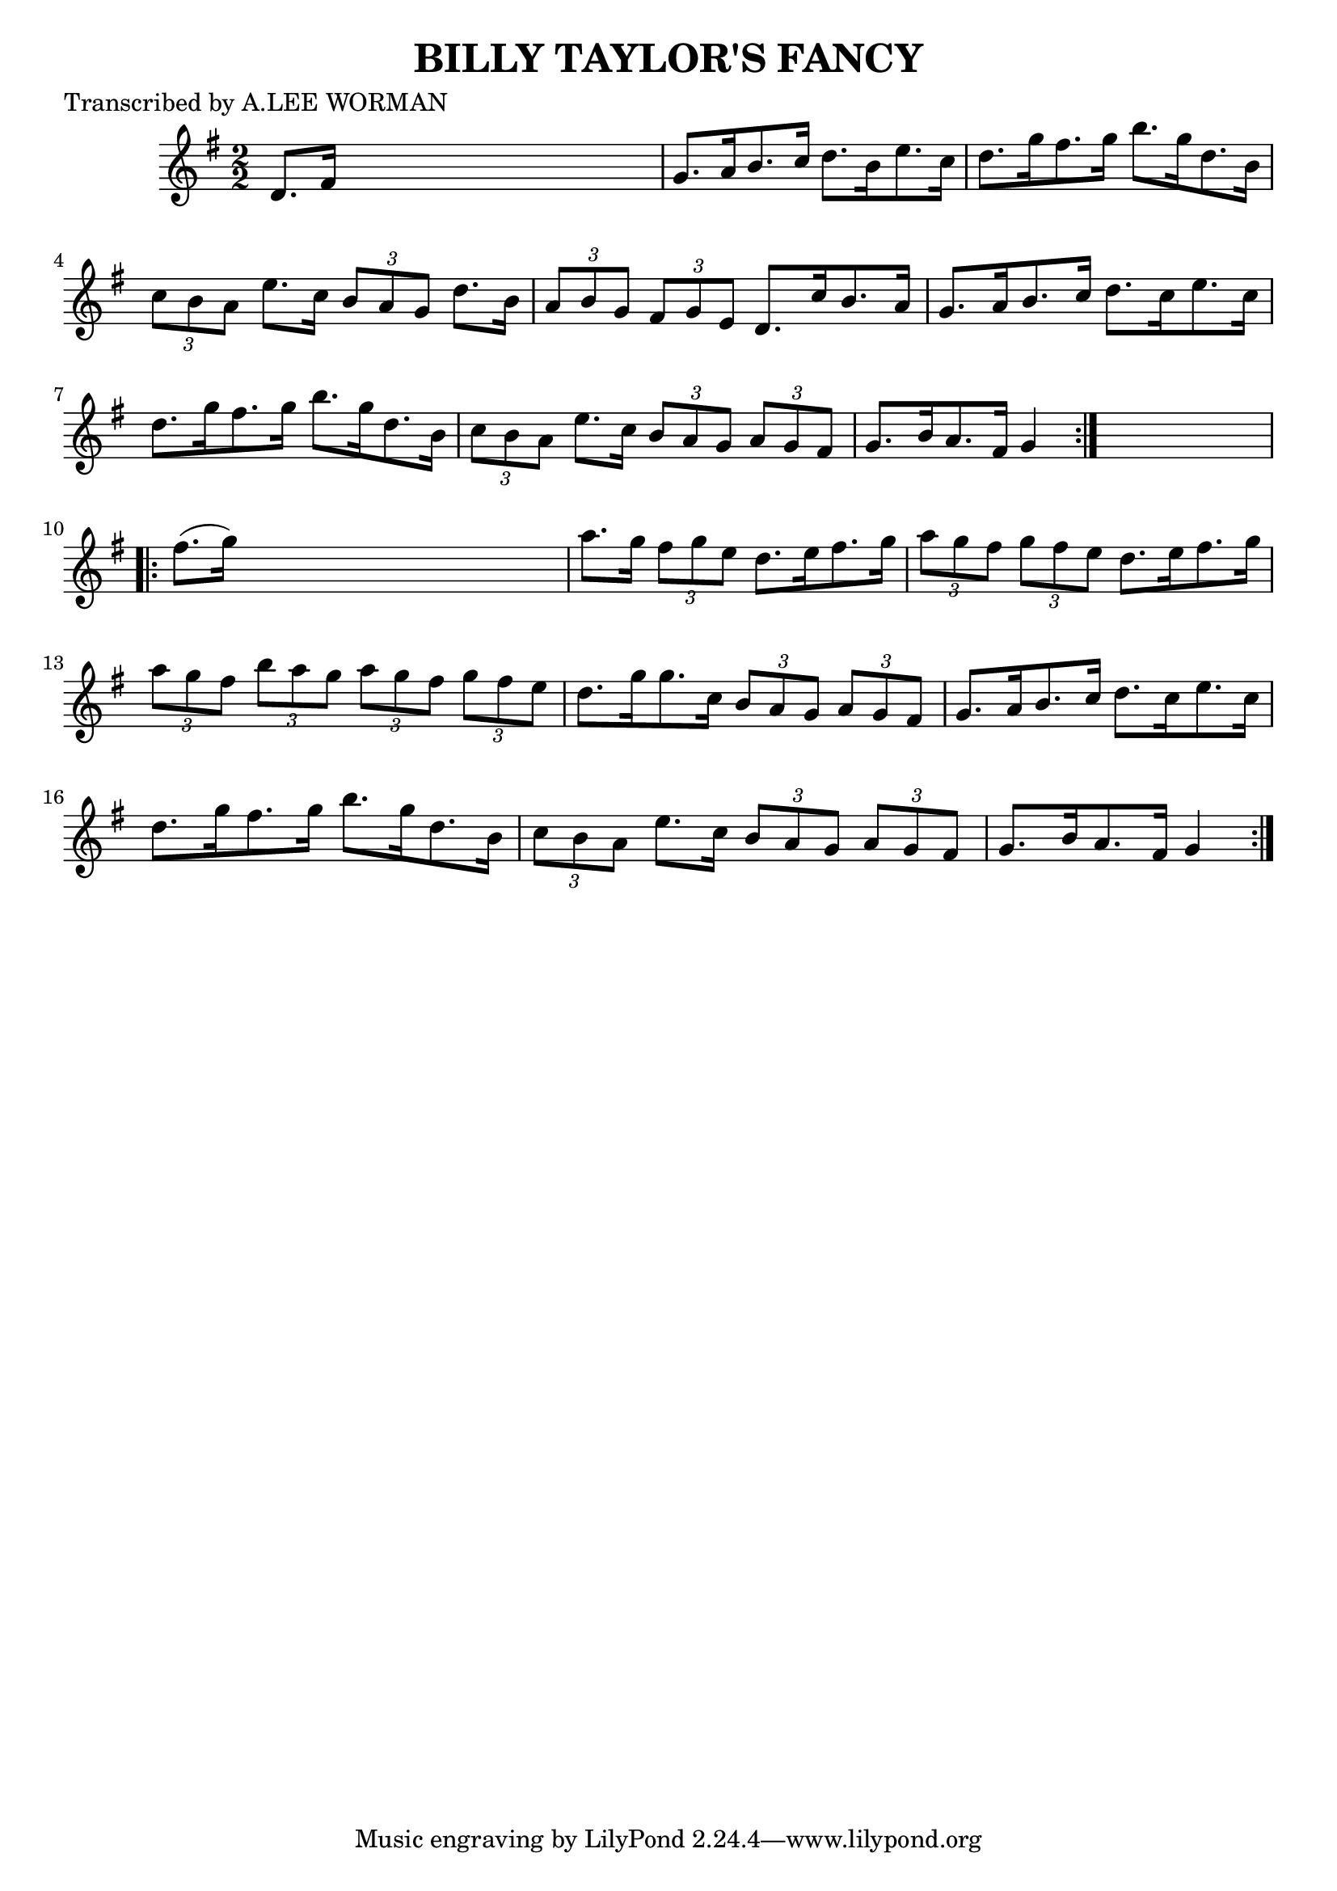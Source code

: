
\version "2.16.2"
% automatically converted by musicxml2ly from xml/1726_lw.xml

%% additional definitions required by the score:
\language "english"


\header {
    poet = "Transcribed by A.LEE WORMAN"
    encoder = "abc2xml version 63"
    encodingdate = "2015-01-25"
    title = "BILLY TAYLOR'S FANCY"
    }

\layout {
    \context { \Score
        autoBeaming = ##f
        }
    }
PartPOneVoiceOne =  \relative d' {
    \repeat volta 2 {
        \key g \major \numericTimeSignature\time 2/2 d8. [ fs16 ] s2. | % 2
        g8. [ a16 b8. c16 ] d8. [ b16 e8. c16 ] | % 3
        d8. [ g16 fs8. g16 ] b8. [ g16 d8. b16 ] | % 4
        \times 2/3  {
            c8 [ b8 a8 ] }
        e'8. [ c16 ] \times 2/3 {
            b8 [ a8 g8 ] }
        d'8. [ b16 ] | % 5
        \times 2/3  {
            a8 [ b8 g8 ] }
        \times 2/3  {
            fs8 [ g8 e8 ] }
        d8. [ c'16 b8. a16 ] | % 6
        g8. [ a16 b8. c16 ] d8. [ c16 e8. c16 ] | % 7
        d8. [ g16 fs8. g16 ] b8. [ g16 d8. b16 ] | % 8
        \times 2/3  {
            c8 [ b8 a8 ] }
        e'8. [ c16 ] \times 2/3 {
            b8 [ a8 g8 ] }
        \times 2/3  {
            a8 [ g8 fs8 ] }
        | % 9
        g8. [ b16 a8. fs16 ] g4 }
    s4 \repeat volta 2 {
        | \barNumberCheck #10
        fs'8. ( [ g16 ) ] s2. | % 11
        a8. [ g16 ] \times 2/3 {
            fs8 [ g8 e8 ] }
        d8. [ e16 fs8. g16 ] | % 12
        \times 2/3  {
            a8 [ g8 fs8 ] }
        \times 2/3  {
            g8 [ fs8 e8 ] }
        d8. [ e16 fs8. g16 ] | % 13
        \times 2/3  {
            a8 [ g8 fs8 ] }
        \times 2/3  {
            b8 [ a8 g8 ] }
        \times 2/3  {
            a8 [ g8 fs8 ] }
        \times 2/3  {
            g8 [ fs8 e8 ] }
        | % 14
        d8. [ g16 g8. c,16 ] \times 2/3 {
            b8 [ a8 g8 ] }
        \times 2/3  {
            a8 [ g8 fs8 ] }
        | % 15
        g8. [ a16 b8. c16 ] d8. [ c16 e8. c16 ] | % 16
        d8. [ g16 fs8. g16 ] b8. [ g16 d8. b16 ] | % 17
        \times 2/3  {
            c8 [ b8 a8 ] }
        e'8. [ c16 ] \times 2/3 {
            b8 [ a8 g8 ] }
        \times 2/3  {
            a8 [ g8 fs8 ] }
        | % 18
        g8. [ b16 a8. fs16 ] g4 }
    }


% The score definition
\score {
    <<
        \new Staff <<
            \context Staff << 
                \context Voice = "PartPOneVoiceOne" { \PartPOneVoiceOne }
                >>
            >>
        
        >>
    \layout {}
    % To create MIDI output, uncomment the following line:
    %  \midi {}
    }

